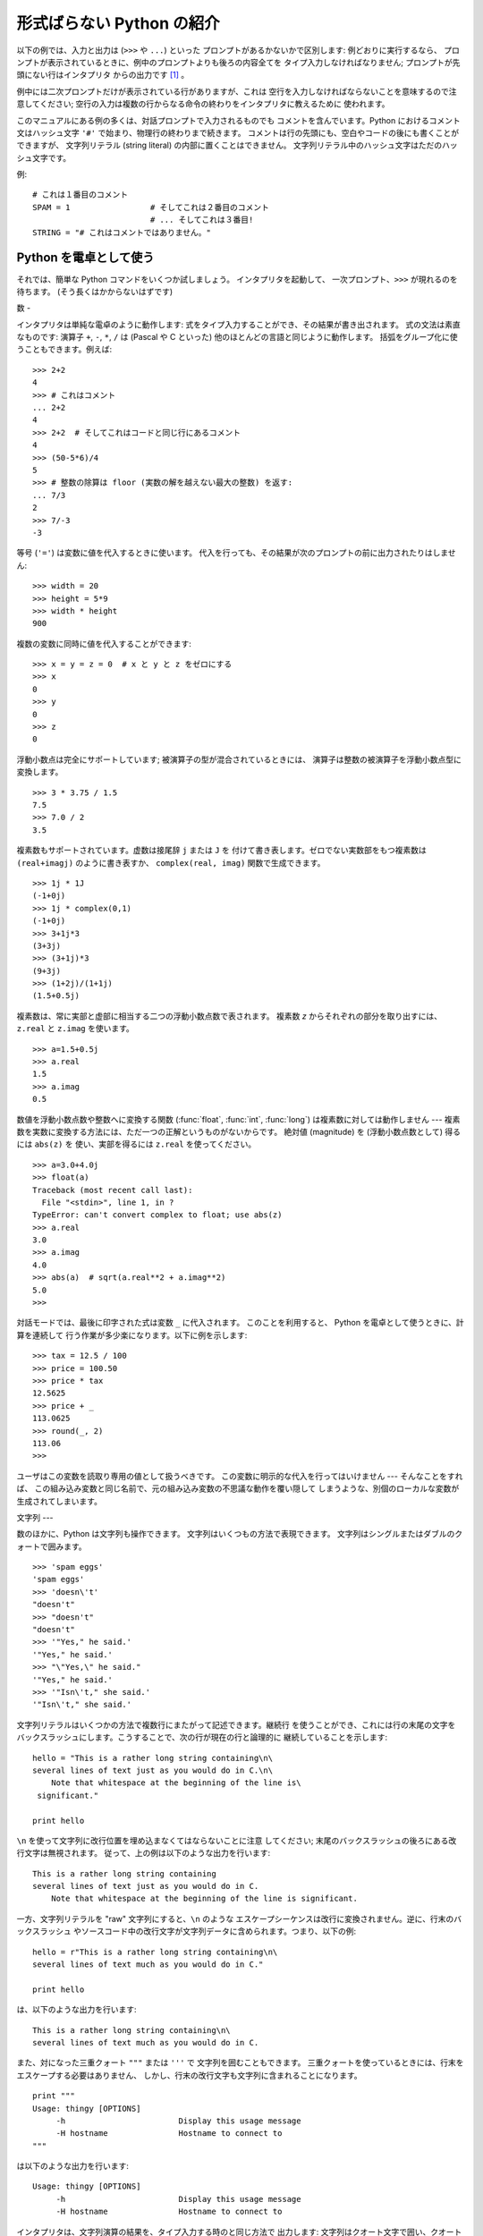 .. _tut-informal:

*****************
形式ばらない Python の紹介
*****************

以下の例では、入力と出力は (``>>>`` や ``...``) といった プロンプトがあるかないかで区別します: 例どおりに実行するなら、
プロンプトが表示されているときに、例中のプロンプトよりも後ろの内容全てを タイプ入力しなければなりません; プロンプトが先頭にない行はインタプリタ
からの出力です  [#]_ 。

.. % An Informal Introduction to Python
.. % % In the following examples, input and output are distinguished by the
.. % % presence or absence of prompts (\samp{>\code{>}>~} and \samp{...~}): to repeat
.. % % the example, you must type everything after the prompt, when the
.. % % prompt appears; lines that do not begin with a prompt are output from
.. % % the interpreter. %
.. % \footnote{
.. % I'd prefer to use different fonts to distinguish input
.. % from output, but the amount of LaTeX hacking that would require
.. % is currently beyond my ability.
.. % }

例中には二次プロンプトだけが表示されている行がありますが、これは 空行を入力しなければならないことを意味するので注意してください;
空行の入力は複数の行からなる命令の終わりをインタプリタに教えるために 使われます。

.. % % Note that a secondary prompt on a line by itself in an example means
.. % % you must type a blank line; this is used to end a multi-line command.

このマニュアルにある例の多くは、対話プロンプトで入力されるものでも コメントを含んでいます。Python におけるコメント文はハッシュ文字 ``'#'``
で始まり、物理行の終わりまで続きます。 コメントは行の先頭にも、空白やコードの後にも書くことができますが、 文字列リテラル (string literal)
の内部に置くことはできません。 文字列リテラル中のハッシュ文字はただのハッシュ文字です。

.. % % Many of the examples in this manual, even those entered at the
.. % % interactive prompt, include comments.  Comments in Python start with
.. % % the hash character, \character{\#}, and extend to the end of the
.. % % physical line.  A comment may appear at the start of a line or
.. % % following whitespace or code, but not within a string literal.  A hash
.. % % character within a string literal is just a hash character.

例:

.. % % Some examples:

::

   # これは１番目のコメント
   SPAM = 1                 # そしてこれは２番目のコメント
                            # ... そしてこれは３番目!
   STRING = "# これはコメントではありません。"


.. _tut-calculator:

Python を電卓として使う
===============

それでは、簡単な Python コマンドをいくつか試しましょう。 インタプリタを起動して、 一次プロンプト、``>>>`` が現れるのを待ちます。
(そう長くはかからないはずです)

.. % Using Python as a Calculator
.. % % Let's try some simple Python commands.  Start the interpreter and wait
.. % % for the primary prompt, \samp{>>>~}.  (It shouldn't take long.)


.. _tut-numbers:

数
-

インタプリタは単純な電卓のように動作します:  式をタイプ入力することができ、その結果が書き出されます。 式の文法は素直なものです: 演算子 ``+``,
``-``, ``*``, ``/``  は (Pascal や C といった) 他のほとんどの言語と同じように動作します。
括弧をグループ化に使うこともできます。例えば:

.. % Numbers
.. % % The interpreter acts as a simple calculator: you can type an
.. % % expression at it and it will write the value.  Expression syntax is
.. % % straightforward: the operators \code{+}, \code{-}, \code{*} and
.. % % \code{/} work just like in most other languages (for example, Pascal
.. % % or C); parentheses can be used for grouping.  For example:

::

   >>> 2+2
   4
   >>> # これはコメント
   ... 2+2
   4
   >>> 2+2  # そしてこれはコードと同じ行にあるコメント
   4
   >>> (50-5*6)/4
   5
   >>> # 整数の除算は floor (実数の解を越えない最大の整数) を返す:
   ... 7/3
   2
   >>> 7/-3
   -3

等号 (``'='``) は変数に値を代入するときに使います。 代入を行っても、その結果が次のプロンプトの前に出力されたりはしません:

.. % +The equal sign (\character{=}) is used to assign a value to a variable.
.. % +Afterwards, no result is displayed before the next interactive prompt:
.. % % Like in C, the equal sign (\character{=}) is used to assign a value to a
.. % % variable.  The value of an assignment is not written:

::

   >>> width = 20
   >>> height = 5*9
   >>> width * height
   900

複数の変数に同時に値を代入することができます:

.. % % A value can be assigned to several variables simultaneously:

::

   >>> x = y = z = 0  # x と y と z をゼロにする
   >>> x
   0
   >>> y
   0
   >>> z
   0

浮動小数点は完全にサポートしています; 被演算子の型が混合されているときには、 演算子は整数の被演算子を浮動小数点型に変換します。

.. % % There is full support for floating point; operators with mixed type
.. % % operands convert the integer operand to floating point:

::

   >>> 3 * 3.75 / 1.5
   7.5
   >>> 7.0 / 2
   3.5

複素数もサポートされています。虚数は接尾辞 ``j`` または ``J`` を 付けて書き表します。ゼロでない実数部をもつ複素数は
``(real+imagj)`` のように書き表すか、 ``complex(real, imag)`` 関数で生成できます。

.. % % Complex numbers are also supported; imaginary numbers are written with
.. % % a suffix of \samp{j} or \samp{J}.  Complex numbers with a nonzero
.. % % real component are written as \samp{(\var{real}+\var{imag}j)}, or can
.. % % be created with the \samp{complex(\var{real}, \var{imag})} function.

::

   >>> 1j * 1J
   (-1+0j)
   >>> 1j * complex(0,1)
   (-1+0j)
   >>> 3+1j*3
   (3+3j)
   >>> (3+1j)*3
   (9+3j)
   >>> (1+2j)/(1+1j)
   (1.5+0.5j)

複素数は、常に実部と虚部に相当する二つの浮動小数点数で表されます。 複素数 *z* からそれぞれの部分を取り出すには、``z.real``  と
``z.imag`` を使います。

.. % % Complex numbers are always represented as two floating point numbers,
.. % % the real and imaginary part.  To extract these parts from a complex
.. % % number \var{z}, use \code{\var{z}.real} and \code{\var{z}.imag}.

::

   >>> a=1.5+0.5j
   >>> a.real
   1.5
   >>> a.imag
   0.5

数値を浮動小数点数や整数へに変換する関数 (:func:`float`,  :func:`int`, :func:`long`) は複素数に対しては動作しません
---  複素数を実数に変換する方法には、ただ一つの正解というものがないからです。 絶対値 (magnitude) を (浮動小数点数として) 得るには
``abs(z)`` を 使い、実部を得るには ``z.real`` を使ってください。

.. % % The conversion functions to floating point and integer
.. % % (\function{float()}, \function{int()} and \function{long()}) don't
.. % % work for complex numbers --- there is no one correct way to convert a
.. % % complex number to a real number.  Use \code{abs(\var{z})} to get its
.. % % magnitude (as a float) or \code{z.real} to get its real part.

::

   >>> a=3.0+4.0j
   >>> float(a)
   Traceback (most recent call last):
     File "<stdin>", line 1, in ?
   TypeError: can't convert complex to float; use abs(z)
   >>> a.real
   3.0
   >>> a.imag
   4.0
   >>> abs(a)  # sqrt(a.real**2 + a.imag**2)
   5.0
   >>>

対話モードでは、最後に印字された式は変数 ``_`` に代入されます。 このことを利用すると、 Python を電卓として使うときに、計算を連続して
行う作業が多少楽になります。以下に例を示します:

.. % % In interactive mode, the last printed expression is assigned to the
.. % % variable \code{_}.  This means that when you are using Python as a
.. % % desk calculator, it is somewhat easier to continue calculations, for
.. % % example:

::

   >>> tax = 12.5 / 100
   >>> price = 100.50
   >>> price * tax
   12.5625
   >>> price + _
   113.0625
   >>> round(_, 2)
   113.06
   >>>

ユーザはこの変数を読取り専用の値として扱うべきです。 この変数に明示的な代入を行ってはいけません --- そんなことをすれば、
この組み込み変数と同じ名前で、元の組み込み変数の不思議な動作を覆い隠して しまうような、別個のローカルな変数が生成されてしまいます。

.. % % This variable should be treated as read-only by the user.  Don't
.. % % explicitly assign a value to it --- you would create an independent
.. % % local variable with the same name masking the built-in variable with
.. % % its magic behavior.


.. _tut-strings:

文字列
---

数のほかに、Python は文字列も操作できます。 文字列はいくつもの方法で表現できます。 文字列はシングルまたはダブルのクォートで囲みます。

.. % Strings
.. % % Besides numbers, Python can also manipulate strings, which can be
.. % % expressed in several ways.  They can be enclosed in single quotes or
.. % % double quotes:

::

   >>> 'spam eggs'
   'spam eggs'
   >>> 'doesn\'t'
   "doesn't"
   >>> "doesn't"
   "doesn't"
   >>> '"Yes," he said.'
   '"Yes," he said.'
   >>> "\"Yes,\" he said."
   '"Yes," he said.'
   >>> '"Isn\'t," she said.'
   '"Isn\'t," she said.'

文字列リテラルはいくつかの方法で複数行にまたがって記述できます。継続行 を使うことができ、これには行の末尾の文字を
バックスラッシュにします。こうすることで、次の行が現在の行と論理的に 継続していることを示します:

.. % % String literals can span multiple lines in several ways.  Continuation
.. % % lines can be used, with a backslash as the last character on the line
.. % % indicating that the next line is a logical continuation of the line:

::

   hello = "This is a rather long string containing\n\
   several lines of text just as you would do in C.\n\
       Note that whitespace at the beginning of the line is\
    significant."

   print hello

``\n`` を使って文字列に改行位置を埋め込まなくてはならないことに注意 してください; 末尾のバックスラッシュの後ろにある改行文字は無視されます。
従って、上の例は以下のような出力を行います:

.. % % Note that newlines would still need to be embedded in the string using
.. % % \code{\e n}; the newline following the trailing backslash is
.. % % discarded.  This example would print the following:

::

   This is a rather long string containing
   several lines of text just as you would do in C.
       Note that whitespace at the beginning of the line is significant.

一方、文字列リテラルを "raw" 文字列にすると、``\n`` のような エスケープシーケンスは改行に変換されません。逆に、行末のバックスラッシュ
やソースコード中の改行文字が文字列データに含められます。つまり、以下の例:

.. % % If we make the string literal a ``raw'' string, however, the
.. % % \code{\e n} sequences are not converted to newlines, but the backslash
.. % % at the end of the line, and the newline character in the source, are
.. % % both included in the string as data.  Thus, the example:

::

   hello = r"This is a rather long string containing\n\
   several lines of text much as you would do in C."

   print hello

は、以下のような出力を行います:

.. % % would print:

::

   This is a rather long string containing\n\
   several lines of text much as you would do in C.

また、対になった三重クォート ``"""`` または ``'''`` で 文字列を囲むこともできます。
三重クォートを使っているときには、行末をエスケープする必要はありません、 しかし、行末の改行文字も文字列に含まれることになります。

.. % % Or, strings can be surrounded in a pair of matching triple-quotes:
.. % % \code{"""} or \code{'\code{'}'}.  End of lines do not need to be escaped
.. % % when using triple-quotes, but they will be included in the string.

::

   print """
   Usage: thingy [OPTIONS] 
        -h                        Display this usage message
        -H hostname               Hostname to connect to
   """

は以下のような出力を行います:

.. % % produces the following output:

::

   Usage: thingy [OPTIONS] 
        -h                        Display this usage message
        -H hostname               Hostname to connect to

インタプリタは、文字列演算の結果を、タイプ入力する時のと同じ方法で 出力します: 文字列はクオート文字で囲い、クオート文字自体やその他の
奇妙な文字は、正しい文字が表示されるようにするために バックスラッシュでエスケープします。
文字列がシングルクオートを含み、かつダブルクオートを含まない場合には、 全体をダブルクオートで囲います。そうでない場合にはシングルクオートで 囲みます。
(後で述べる :keyword:`print` を使って、クオートやエスケープ のない文字列を書くことができます。)

.. % % The interpreter prints the result of string operations in the same way
.. % % as they are typed for input: inside quotes, and with quotes and other
.. % % funny characters escaped by backslashes, to show the precise
.. % % value.  The string is enclosed in double quotes if the string contains
.. % % a single quote and no double quotes, else it's enclosed in single
.. % % quotes.  (The \keyword{print} statement, described later, can be used
.. % % to write strings without quotes or escapes.)

文字列は ``+`` 演算子で連結させる (くっつけて一つにする) ことができ、 ``*`` 演算子で反復させることができます。

.. % % Strings can be concatenated (glued together) with the
.. % % \code{+} operator, and repeated with \code{*}:

::

   >>> word = 'Help' + 'A'
   >>> word
   'HelpA'
   >>> '<' + word*5 + '>'
   '<HelpAHelpAHelpAHelpAHelpA>'

互いに隣あった二つの文字列リテラルは自動的に連結されます: 例えば、上記の最初の行は ``word = 'Help' 'A'`` と書くことも できました;
この機能は二つともリテラルの場合にのみ働くもので、 任意の文字列表現で使うことができるわけではありません。

.. % % Two string literals next to each other are automatically concatenated;
.. % % the first line above could also have been written \samp{word = 'Help'
.. % % 'A'}; this only works with two literals, not with arbitrary string
.. % % expressions:

::

   >>> 'str' 'ing'             #  <-  これは ok
   'string'
   >>> 'str'.strip() + 'ing'   #  <-  これは ok
   'string'
   >>> 'str'.strip() 'ing'     #  <-  これはダメ
     File "<stdin>", line 1, in ?
       'str'.strip() 'ing'
                     ^
   SyntaxError: invalid syntax

文字列は添字表記 (インデクス表記) することができます;  C 言語と同じく、文字列の最初の文字の添字 (インデクス) は 0 となります。
独立した文字型というものはありません; 単一の文字は、単に サイズが 1 の文字列です。Icon 言語と同じく、部分文字列を  *スライス表記*:
コロンで区切られた二つのインデクスで指定する ことができます。

.. % % Strings can be subscripted (indexed); like in C, the first character
.. % % of a string has subscript (index) 0.  There is no separate character
.. % % type; a character is simply a string of size one.  Like in Icon,
.. % % substrings can be specified with the \emph{slice notation}: two indices
.. % % separated by a colon.

::

   >>> word[4]
   'A'
   >>> word[0:2]
   'He'
   >>> word[2:4]
   'lp'

スライスのインデクスには便利なデフォルト値があります; 最初のインデクスを省略すると、0 と見なされます。 第 2
のインデクスを省略すると、スライスしようとする文字列のサイズと みなされます。

.. % % Slice indices have useful defaults; an omitted first index defaults to
.. % % zero, an omitted second index defaults to the size of the string being
.. % % sliced.

::

   >>> word[:2]    # 最初の 2 文字
   'He'
   >>> word[2:]    # 最初の 2 文字を除くすべて
   'lpA'

C 言語の文字列と違い、Python の文字列は変更できません。 インデクス指定された文字列中のある位置に代入を行おうとすると エラーになります:

.. % % Unlike a C string, Python strings cannot be changed.  Assigning to an
.. % % indexed position in the string results in an error:

::

   >>> word[0] = 'x'
   Traceback (most recent call last):
     File "<stdin>", line 1, in ?
   TypeError: object doesn't support item assignment
   >>> word[:1] = 'Splat'
   Traceback (most recent call last):
     File "<stdin>", line 1, in ?
   TypeError: object doesn't support slice assignment

一方、要素どうしを組み合わせた新たな文字列の生成は、簡単で効率的です:

.. % % However, creating a new string with the combined content is easy and
.. % % efficient:

::

   >>> 'x' + word[1:]
   'xelpA'
   >>> 'Splat' + word[4]
   'SplatA'

スライス演算には便利な不変式があります:  ``s[:i] + s[i:]`` は ``s`` に等しくなります。

.. % % Here's a useful invariant of slice operations:
.. % % \code{s[:i] + s[i:]} equals \code{s}.

::

   >>> word[:2] + word[2:]
   'HelpA'
   >>> word[:3] + word[3:]
   'HelpA'

スライス表記に行儀の悪いインデクス指定をしても、値はたしなみよく処理 されます: インデクスが大きすぎる場合は文字列のサイズと置き換えられます。
スライスの下境界 (文字列の左端) よりも小さいインデクス値を上境界 (文字列の右端) に指定すると、空文字列が返されます。

.. % % Degenerate slice indices are handled gracefully: an index that is too
.. % % large is replaced by the string size, an upper bound smaller than the
.. % % lower bound returns an empty string.

::

   >>> word[1:100]
   'elpA'
   >>> word[10:]
   ''
   >>> word[2:1]
   ''

インデクスを負の数にして、右から数えることもできます。 例えば:

.. % % Indices may be negative numbers, to start counting from the right.
.. % % For example:

::

   >>> word[-1]     # 末尾の文字
   'A'
   >>> word[-2]     # 末尾から 2 つめの文字
   'p'
   >>> word[-2:]    # 末尾の 2 文字
   'pA'
   >>> word[:-2]    # 末尾の 2 文字を除くすべて
   'Hel'

-0 は 0 と全く同じなので、右から数えることができません。 注意してください!

.. % % But note that -0 is really the same as 0, so it does not count from
.. % % the right!

::

   >>> word[-0]     # (-0 は 0 に等しい)
   'H'

負で、かつ範囲外のインデクスをスライス表記で行うと、インデクス は切り詰められます。しかし、単一の要素を指定する (スライスでない)
インデクス指定でこれを行ってはいけません:

.. % % Out-of-range negative slice indices are truncated, but don't try this
.. % % for single-element (non-slice) indices:

::

   >>> word[-100:]
   'HelpA'
   >>> word[-10]    # エラー
   Traceback (most recent call last):
     File "<stdin>", line 1, in ?
   IndexError: string index out of range

スライスの働きかたをおぼえる最も良い方法は、 インデクスが文字と文字の*あいだ (between)* を指しており、最初の 文字の左端が 0
になっていると考えることです。そうすると、 *n* 文字からなる文字列中の最後の文字の右端はインデクス *n* となります。例えば:

.. % % The best way to remember how slices work is to think of the indices as
.. % % pointing \emph{between} characters, with the left edge of the first
.. % % character numbered 0.  Then the right edge of the last character of a
.. % % string of \var{n} characters has index \var{n}, for example:

::

    +---+---+---+---+---+ 
    | H | e | l | p | A |
    +---+---+---+---+---+ 
    0   1   2   3   4   5 
   -5  -4  -3  -2  -1

といった具合です。

数が記された行のうち、最初の方の行は、文字列中のインデクス 0...5 の 位置を表します; 次の行は、対応する負のインデクスを表しています。 *i* から
*j* までのスライスは、それぞれ *i*, *j*  とラベル付けされたけられた端点間のすべての文字からなります。

.. % % The first row of numbers gives the position of the indices 0...5 in
.. % % the string; the second row gives the corresponding negative indices.
.. % % The slice from \var{i} to \var{j} consists of all characters between
.. % % the edges labeled \var{i} and \var{j}, respectively.

非負のインデクス対の場合、スライスされたシーケンスの長さは、スライスの両端の インデクスが境界内にあるかぎり、インデクス間の差になります。 例えば、
``word[1:3]`` の長さは 2 になります。

.. % % For non-negative indices, the length of a slice is the difference of
.. % % the indices, if both are within bounds.  For example, the length of
.. % % \code{word[1:3]} is 2.

組込み関数 :func:`len` は文字列の長さ (length) を返します。

.. % % The built-in function \function{len()} returns the length of a string:

::

   >>> s = 'supercalifragilisticexpialidocious'
   >>> len(s)
   34


.. seealso::

   `シーケンス型 <../lib/typesseq.html>`_
      次節で記述されている文字列および Unicode 文字列は *シーケンス型* の例であり、シーケンス型でサポートされている共通の操作を サポートしています。

   `文字列メソッド <../lib/string-methods.html>`_
      文字列や Unicode 文字列では、基本的な変換や検索を 行うための数多くのメソッドをサポートしています。

   `文字列フォーマット操作 <../lib/typesseq-strings.html>`_
      文字列や Unicode 文字列が ``%`` 演算子の左被演算子 である場合に呼び出されるフォーマット操作については、ここで詳しく記述 されています。


.. _tut-unicodestrings:

Unicode 文字列
-----------

.. sectionauthor:: Marc-Andre Lemburg <mal@lemburg.com>


.. % Unicode Strings

Python 2.0 から、プログラマはテキスト・データを格納するための新しい データ型、Unicode オブジェクトを利用できるようになりました。
Unicode オブジェクトを使うと、Unicode データ (`<http://www.unicode.org/>`_  参照)
を記憶したり、操作したりできます。また、 Unicode オブジェクトは 既存の文字列オブジェクトとよく統合していて、必要に応じた自動変換機能を
提供しています。

.. % % Starting with Python 2.0 a new data type for storing text data is
.. % % available to the programmer: the Unicode object. It can be used to
.. % % store and manipulate Unicode data (see \url{http://www.unicode.org/})
.. % % and integrates well with the existing string objects providing
.. % % auto-conversions where necessary.

Unicode には、古今のテキストで使われているあらゆる書き文字のあらゆる 文字について、対応付けを行うための一つの序数を規定しているという利点が あります。
これまでは、書き文字のために利用可能な序数は 256 個しかなく、テキストは 書き文字の対応付けを行っているコードページに束縛されているのが通常 でした。
このことは、とりわけソフトウェアの国際化 (通常 ``i18n`` --- ``'i'`` + 18 文字 + ``'n'`` の意) に対して大きな
混乱をもたらしました。Unicode では、すべての書き文字に対して単一の コードページを定義することで、これらの問題を解決しています。

.. % % Unicode has the advantage of providing one ordinal for every character
.. % % in every script used in modern and ancient texts. Previously, there
.. % % were only 256 possible ordinals for script characters and texts were
.. % % typically bound to a code page which mapped the ordinals to script
.. % % characters. This lead to very much confusion especially with respect
.. % % to internationalization (usually written as \samp{i18n} ---
.. % % \character{i} + 18 characters + \character{n}) of software.  Unicode
.. % % solves these problems by defining one code page for all scripts.

Python では、Unicode 文字列の作成は通常の文字列を作成するのと 同じように単純なものです:

.. % % Creating Unicode strings in Python is just as simple as creating
.. % % normal strings:

::

   >>> u'Hello World !'
   u'Hello World !'

クオートの前にある小文字の ``'u'`` は、Unicode 文字列を生成 することになっていることを示します。文字列に特殊な文字を
含めたければ、Python の *Unicode-Escape* エンコーディングを 使って行えます。以下はその方法を示しています:

.. % % The small \character{u} in front of the quote indicates that an
.. % % Unicode string is supposed to be created. If you want to include
.. % % special characters in the string, you can do so by using the Python
.. % % \emph{Unicode-Escape} encoding. The following example shows how:

::

   >>> u'Hello\u0020World !'
   u'Hello World !'

エスケープシーケンス ``\u0020`` は、序数の値 0x0020 を持つ  Unicode 文字 (スペース文字) を、指定場所に挿入することを示します。

.. % % The escape sequence \code{\e u0020} indicates to insert the Unicode
.. % % character with the ordinal value 0x0020 (the space character) at the
.. % % given position.

他の文字は、それぞれの序数値をそのまま Unicode の序数値に用いて 解釈されます。多くの西洋諸国で使われている標準 Latin-1 エンコーディング
のリテラル文字列があれば、Unicode の下位 256 文字が Latin-1 の 256  文字と同じになっていて便利だと思うことでしょう。

.. % % Other characters are interpreted by using their respective ordinal
.. % % values directly as Unicode ordinals.  If you have literal strings
.. % % in the standard Latin-1 encoding that is used in many Western countries,
.. % % you will find it convenient that the lower 256 characters
.. % % of Unicode are the same as the 256 characters of Latin-1.

上級者のために、通常の文字列の場合と同じく raw モードもあります。 これには、文字列を開始するクオート文字の前に 'ur' を付けて、 Python に
*Raw-Unicode-Escape* エンコーディングを使わせ なければなりません。このモードでは、上記の ``\uXXXX`` の 変換は機能、小文字の
'u' の前に奇数個のバックスラッシュがあるときにだけ 適用されます。

.. % % For experts, there is also a raw mode just like the one for normal
.. % % strings. You have to prefix the opening quote with 'ur' to have
.. % % Python use the \emph{Raw-Unicode-Escape} encoding. It will only apply
.. % % the above \code{\e uXXXX} conversion if there is an uneven number of
.. % % backslashes in front of the small 'u'.

::

   >>> ur'Hello\u0020World !'
   u'Hello World !'
   >>> ur'Hello\\u0020World !'
   u'Hello\\\\u0020World !'

raw モードは、正規表現を記述する時のように、沢山のバックスラッシュを 入力しなければならないときとても役に立ちます。

.. % % The raw mode is most useful when you have to enter lots of
.. % % backslashes, as can be necessary in regular expressions.

これら標準のエンコーディングにとは別に、Python では、既知の 文字エンコーディングに基づいて Unicode 文字列を生成する一連の
手段を提供しています。

.. % % Apart from these standard encodings, Python provides a whole set of
.. % % other ways of creating Unicode strings on the basis of a known
.. % % encoding.

.. index:: builtin: unicode

組込み関数 :func:`unicode` は、 登録されているすべての Unicode codecs (COder: エンコーダ と DECoder
デコーダ) へのアクセス機能を提供します。codecs が変換できる エンコーディングには、よく知られているものとして *Latin-1*, *ASCII*,
*UTF-8* および *UTF-16* が あります。後者の二つは可変長のエンコードで、各 Unicode 文字を 1
バイトまたはそれ以上のバイト列に保存します。デフォルトのエンコーディング は通常 ASCIIに設定されています。ASCIIでは 0 から 127 の範囲の
文字だけを通過させ、それ以外の文字は受理せずエラーを出します。 Unicode 文字列を印字したり、ファイルに書き出したり、 :func:`str`
で変換すると、デフォルトのエンコーディングを 使った変換が行われます。

.. % % The built-in function \function{unicode()}\bifuncindex{unicode} provides
.. % % access to all registered Unicode codecs (COders and DECoders). Some of
.. % % the more well known encodings which these codecs can convert are
.. % % \emph{Latin-1}, \emph{ASCII}, \emph{UTF-8}, and \emph{UTF-16}.
.. % % The latter two are variable-length encodings that store each Unicode
.. % % character in one or more bytes. The default encoding is
.. % % normally set to \ASCII, which passes through characters in the range
.. % % 0 to 127 and rejects any other characters with an error.
.. % % When a Unicode string is printed, written to a file, or converted
.. % % with \function{str()}, conversion takes place using this default encoding.

::

   >>> u"abc"
   u'abc'
   >>> u"あいう"
   u'\x82\xa0\x82\xa2\x82\xa4'
   >>> str(u"あいう")
   Traceback (most recent call last):
     File "<stdin>", line 1, in ?
   UnicodeEncodeError: 'ascii' codec can't encode characters in position 0-5: 
   ordinal not in range(128)

特定のエンコーディングを使って Unicode 文字列を 8 ビットの文字列に 変換するために、Unicode オブジェクトでは :func:`encode`
メソッドを提供しています。このメソッドは単一の引数として エンコーディングの名前をとります。エンコーディング名には 小文字の使用が推奨されています。

.. % % To convert a Unicode string into an 8-bit string using a specific
.. % % encoding, Unicode objects provide an \function{encode()} method
.. % % that takes one argument, the name of the encoding.  Lowercase names
.. % % for encodings are preferred.

::

   >>> u"あいう".encode('utf-8')
   '\xc2\x82\xc2\xa0\xc2\x82\xc2\xa2\xc2\x82\xc2\xa4'

特定のエンコーディングで書かれているデータがあり、そこから Unicode 文字列を生成したいなら、:func:`unicode` を使い、 第 2
引数にエンコーディング名を指定します。

.. % % If you have data in a specific encoding and want to produce a
.. % % corresponding Unicode string from it, you can use the
.. % % \function{unicode()} function with the encoding name as the second
.. % % argument.

::

   unicode('\xc2\x82\xc2\xa0\xc2\x82\xc2\xa2\xc2\x82\xc2\xa4', 'utf-8')
   u'\x82\xa0\x82\xa2\x82\xa4'


.. _tut-lists:

リスト
---

Python は数多くの *複合 (compound)* データ型を備えており、 別々の値を一まとめにするために使えます。 最も汎用的なデータ型は *リスト
(list) * で、コンマで区切られた 値からなるリストを各カッコで囲んだものとして書き表されます。 リストの要素をすべて同じ型にする必要はありません。

.. % Lists
.. % % Python knows a number of \emph{compound} data types, used to group
.. % % together other values.  The most versatile is the \emph{list}, which
.. % % can be written as a list of comma-separated values (items) between
.. % % square brackets.  List items need not all have the same type.

::

   >>> a = ['spam', 'eggs', 100, 1234]
   >>> a
   ['spam', 'eggs', 100, 1234]

文字列のインデクスと同じく、リストのインデクスは 0 から開始します。 また、スライス、連結なども行えます:

.. % % Like string indices, list indices start at 0, and lists can be sliced,
.. % % concatenated and so on:

::

   >>> a[0]
   'spam'
   >>> a[3]
   1234
   >>> a[-2]
   100
   >>> a[1:-1]
   ['eggs', 100]
   >>> a[:2] + ['bacon', 2*2]
   ['spam', 'eggs', 'bacon', 4]
   >>> 3*a[:3] + ['Boo!']
   ['spam', 'eggs', 100, 'spam', 'eggs', 100, 'spam', 'eggs', 100, 'Boo!']

*変化不可能 (immutable)* な文字列型と違い、 リストは個々の要素を変更することができます。

.. % % Unlike strings, which are \emph{immutable}, it is possible to change
.. % % individual elements of a list:

::

   >>> a
   ['spam', 'eggs', 100, 1234]
   >>> a[2] = a[2] + 23
   >>> a
   ['spam', 'eggs', 123, 1234]

スライスに代入することもできます。スライスの代入を行って、 リストのサイズを変更したり、完全に消すことさえできます:

.. % % Assignment to slices is also possible, and this can even change the size
.. % % of the list or clear it entirely:

::

   >>> # いくつかの項目を置換する:
   ... a[0:2] = [1, 12]
   >>> a
   [1, 12, 123, 1234]
   >>> # いくつかの項目を除去する:
   ... a[0:2] = []
   >>> a
   [123, 1234]
   >>> # いくつかの項目を挿入する:
   ... a[1:1] = ['bletch', 'xyzzy']
   >>> a
   [123, 'bletch', 'xyzzy', 1234]
   >>> # それ自身 (のコピー) を先頭に挿入する
   >>> a[:0] = a    
   >>> a
   [123, 'bletch', 'xyzzy', 1234, 123, 'bletch', 'xyzzy', 1234]
   >>> # リストをクリアする: 全てのアイテムを空のリストに置換する
   >>> a[:] = []
   >>> a
   []

組込み関数 :func:`len` はリストにも適用できます。

.. % % The built-in function \function{len()} also applies to lists:

::

   >>> len(a)
   8

リストを入れ子にする (ほかのリストを含むリストを造る) ことも可能です。 例えば、

.. % % It is possible to nest lists (create lists containing other lists),
.. % % for example:

::

   >>> q = [2, 3]
   >>> p = [1, q, 4]
   >>> len(p)
   3
   >>> p[1]
   [2, 3]
   >>> p[1][0]
   2
   >>> p[1].append('xtra')     # 5.1節を参照
   >>> p
   [1, [2, 3, 'xtra'], 4]
   >>> q
   [2, 3, 'xtra']

最後の例では、 ``p[1]`` と ``q`` が実際には同一のオブジェクトを 参照していることに注意してください!　 *オブジェクトの意味付け
(semantics)* については、後ほど触れることに します。

.. % % Note that in the last example, \code{p[1]} and \code{q} really refer to
.. % % the same object!  We'll come back to \emph{object semantics} later.


.. _tut-firststeps:

プログラミングへの第一歩
============

もちろん、2 たす 2 よりももっと複雑な仕事にも Python を使うことが できます。*Fibonacci* 級数列の先頭の部分列は次のようにして
書くことができます:

.. % First Steps Towards Programming
.. % % Of course, we can use Python for more complicated tasks than adding
.. % % two and two together.  For instance, we can write an initial
.. % % sub-sequence of the \emph{Fibonacci} series as follows:

::

   >>> # Fibonacci 級数:
   ... # 二つの要素の和が次の要素を定義する
   ... a, b = 0, 1
   >>> while b < 10:
   ...       print b
   ...       a, b = b, a+b
   ... 
   1
   1
   2
   3
   5
   8

上の例では、いくつか新しい機能を取り入れています。

.. % % This example introduces several new features.

* 最初の行には *複数同時の代入 (multiple assignment)* が入っています: 変数 ``a`` と ``b`` は、それぞれ同時に新しい値
  0 と 1 に なっています。この代入は最後の行でも再度使われており、代入が 行われる前に右辺の式がまず評価されます。右辺の式は左から右へと
  順番に評価されます。

* :keyword:`while` は、条件 (ここでは ``b < 10``) が真である限り 実行を繰り返し (ループし) ます。Python では、C
  言語と同様に、ゼロでない 整数値は真となり、ゼロは偽です。条件式は文字列値やリスト値、 実際には任意のシーケンス型でもかまいません。例中で使われている条件テスト
  は単なる比較です。標準的な比較演算子は C 言語と同様です: すなわち、 ``<`` (より小さい)、 ``>`` (より大きい)、 ``==`` (等しい)、
  ``<=`` (より小さいか等しい)、 ``>=`` (より大きいか等しい)、 および ``!=`` (等しくない) 、 です。

* ループの*本体 (body)* は*インデント (indent, 字下げ)*  されています: インデントは Python
  において実行文をグループにまとめる 方法です。Python は (いまだに!) 賢い入力行編集機能を提供していないので、
  インデントされた各行を入力するにはタブや (複数個の) スペースを 使わなければなりません。実際には、Python へのより複雑な入力を準備する
  にはテキストエディタを使うことになるでしょう; ほとんどのテキスト エディタは自動インデント機能を持っています。
  複合文を対話的に入力するときには、(パーザはいつ最後の行を入力 したのか推し量ることができないので) 入力の完了を示すために最後に空行を
  続けなければなりません。基本ブロックの各行は同じだけインデントされて いなければならないので注意してください。

* :keyword:`print` は指定した (1 つまたは複数の) 式の値を書き出します。 :keyword:`print` は、(電卓の例でしたように)
  単に値を出力したい式を書くの とは、複数の式や文字列を扱う方法が違います。 文字列は引用符無しで出力され、複数の要素の間にはスペースが挿入されるので、
  以下のように出力をうまく書式化できます。 ::

     >>> i = 256*256
     >>> print 'The value of i is', i
     The value of i is 65536

  末尾にコンマを入れると、出力を行った後に改行されません:

  .. % % A trailing comma avoids the newline after the output:

  ::

     >>> a, b = 0, 1
     >>> while b < 1000:
     ...     print b,
     ...     a, b = b, a+b
     ... 
     1 1 2 3 5 8 13 21 34 55 89 144 233 377 610 987

  インタプリタは、最後に入力した行がまだ完全な文になっていない場合、 改行をはさんで次のプロンプトを出力することに注意してください。

  .. % % Note that the interpreter inserts a newline before it prints the next
  .. % % prompt if the last line was not completed.


.. rubric:: Footnotes

.. [#] 入力と出力を区別するために異なるフォントを使おうとは思うのですが、 それに必要な LaTeX の hack 作業に必要な量が、今のところ私の能力を
   超えています。

